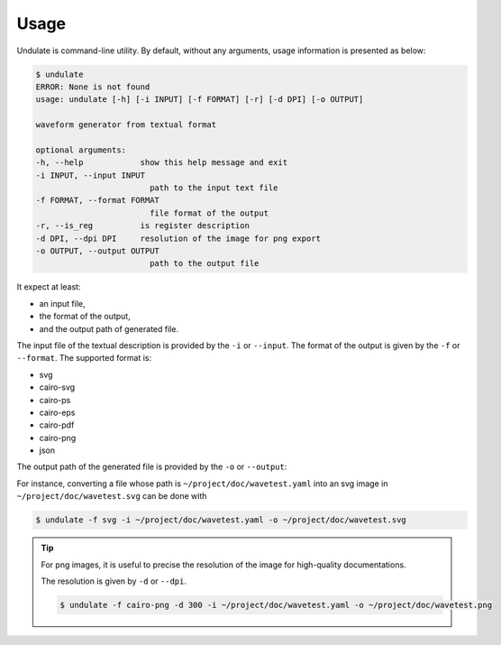 Usage
=====

Undulate is command-line utility. By default, without any arguments, usage information
is presented as below:

.. code-block:: bash

    $ undulate
    ERROR: None is not found
    usage: undulate [-h] [-i INPUT] [-f FORMAT] [-r] [-d DPI] [-o OUTPUT]

    waveform generator from textual format

    optional arguments:
    -h, --help            show this help message and exit
    -i INPUT, --input INPUT
                            path to the input text file
    -f FORMAT, --format FORMAT
                            file format of the output
    -r, --is_reg          is register description
    -d DPI, --dpi DPI     resolution of the image for png export
    -o OUTPUT, --output OUTPUT
                            path to the output file

It expect at least:

- an input file,
- the format of the output, 
- and the output path of generated file.

The input file of the textual description is provided by the ``-i`` or ``--input``.
The format of the output is given by the ``-f`` or ``--format``.
The supported format is:

- svg
- cairo-svg
- cairo-ps
- cairo-eps
- cairo-pdf
- cairo-png
- json

The output path of the generated file is provided by the ``-o`` or ``--output``:

For instance, converting a file whose path is ``~/project/doc/wavetest.yaml`` into an svg
image in ``~/project/doc/wavetest.svg`` can be done with

.. code-block:: bash

    $ undulate -f svg -i ~/project/doc/wavetest.yaml -o ~/project/doc/wavetest.svg

.. tip::

    For png images, it is useful to precise the resolution of the image for 
    high-quality documentations.

    The resolution is given by ``-d`` or ``--dpi``.

    .. code-block:: bash

        $ undulate -f cairo-png -d 300 -i ~/project/doc/wavetest.yaml -o ~/project/doc/wavetest.png

